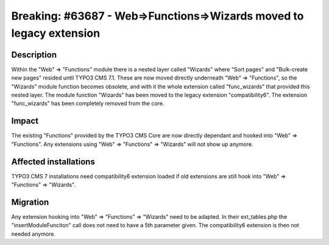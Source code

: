 ====================================================================
Breaking: #63687 - Web=>Functions=>Wizards moved to legacy extension
====================================================================

Description
===========

Within the "Web" => "Functions" module there is a nested layer called "Wizards" where "Sort pages" and
"Bulk-create new pages" resided until TYPO3 CMS 7.1. These are now moved directly underneath "Web" => "Functions",
so the "Wizards" module function becomes obsolete, and with it the whole extension called "func_wizards" that provided
this nested layer. The module function "Wizards" has been moved to the legacy extension "compatibility6". The
extension "func_wizards" has been completely removed from the core.

Impact
======

The existing "Functions" provided by the TYPO3 CMS Core are now directly dependant and hooked into "Web" => "Functions".
Any extensions using "Web" => "Functions" => "Wizards" will not show up anymore.


Affected installations
======================

TYPO3 CMS 7 installations need compatibility6 extension loaded if old extensions are still hook into
"Web" => "Functions" => "Wizards".

Migration
=========

Any extension hooking into "Web" => "Functions" => "Wizards" need to be adapted. In their ext_tables.php the
"insertModuleFunciton" call does not need to have a 5th parameter given. The compatibility6 extension is then not
needed anymore.
